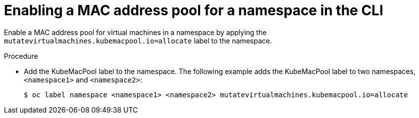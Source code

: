 // Module included in the following assemblies:
//
// * cnv/cnv_virtual_machines/cnv_vm_networking/virt-using-mac-address-pool-for-vms.adoc

[id="virt-enabling-mac-address-pool-for-namespace-cli_{context}"]
= Enabling a MAC address pool for a namespace in the CLI

Enable a MAC address pool for virtual machines in a namespace by applying the `mutatevirtualmachines.kubemacpool.io=allocate` label to the namespace.

.Procedure

* Add the KubeMacPool label to the namespace.
The following example adds the KubeMacPool label to two namespaces, `<namespace1>` and `<namespace2>`:
+
----
$ oc label namespace <namespace1> <namespace2> mutatevirtualmachines.kubemacpool.io=allocate
----

